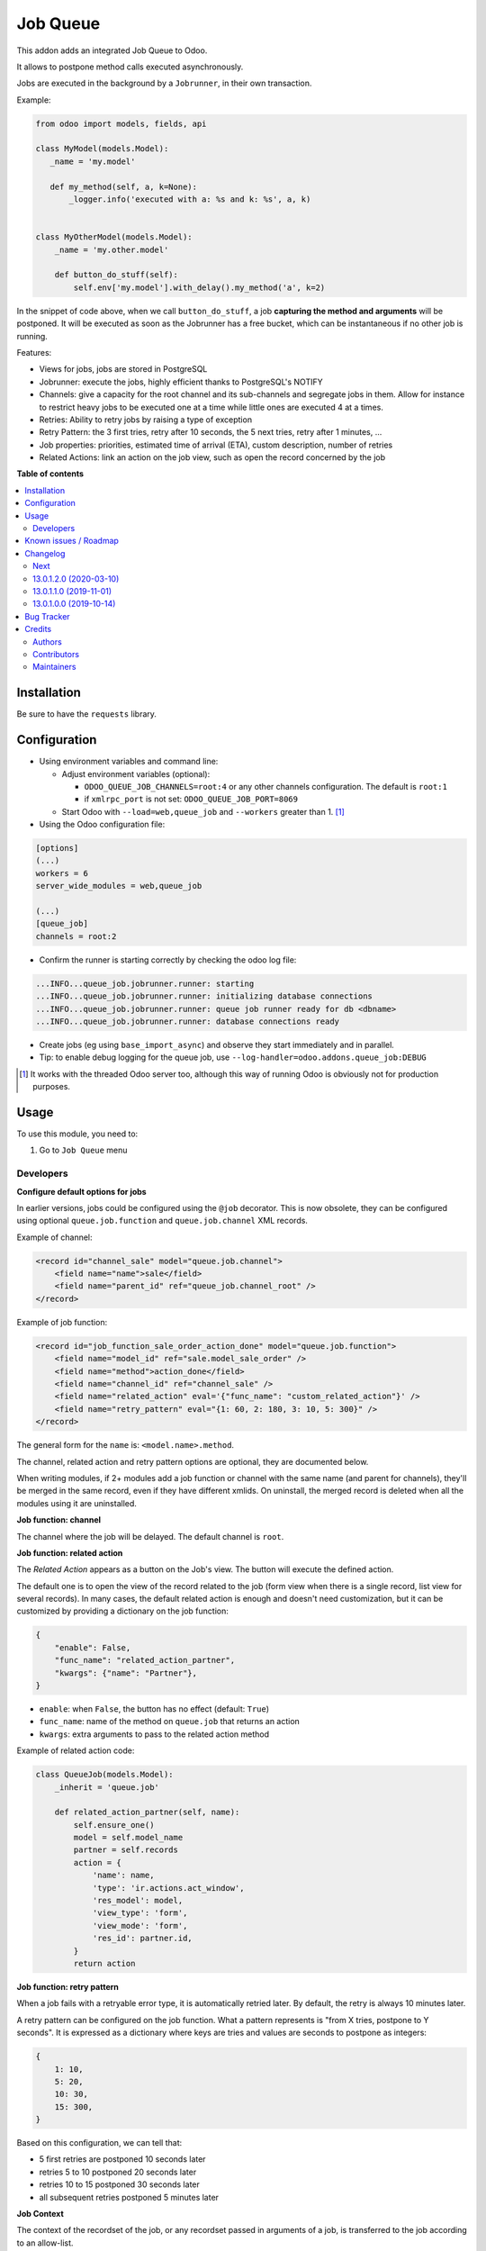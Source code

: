 =========
Job Queue
=========

.. 
   !!!!!!!!!!!!!!!!!!!!!!!!!!!!!!!!!!!!!!!!!!!!!!!!!!!!
   !! This file is generated by oca-gen-addon-readme !!
   !! changes will be overwritten.                   !!
   !!!!!!!!!!!!!!!!!!!!!!!!!!!!!!!!!!!!!!!!!!!!!!!!!!!!
   !! source digest: sha256:526bc57d82ebe00d5f3300f005b170f34f729e4fb5c4b0a55f3110a3a2c75e12
   !!!!!!!!!!!!!!!!!!!!!!!!!!!!!!!!!!!!!!!!!!!!!!!!!!!!

.. |badge1| image:: https://img.shields.io/badge/maturity-Mature-brightgreen.png
    :target: https://odoo-community.org/page/development-status
    :alt: Mature
.. |badge2| image:: https://img.shields.io/badge/licence-LGPL--3-blue.png
    :target: http://www.gnu.org/licenses/lgpl-3.0-standalone.html
    :alt: License: LGPL-3
.. |badge3| image:: https://img.shields.io/badge/github-OCA%2Fqueue-lightgray.png?logo=github
    :target: https://github.com/OCA/queue/tree/13.0/queue_job
    :alt: OCA/queue
.. |badge4| image:: https://img.shields.io/badge/weblate-Translate%20me-F47D42.png
    :target: https://translation.odoo-community.org/projects/queue-13-0/queue-13-0-queue_job
    :alt: Translate me on Weblate
.. |badge5| image:: https://img.shields.io/badge/runboat-Try%20me-875A7B.png
    :target: https://runboat.odoo-community.org/builds?repo=OCA/queue&target_branch=13.0
    :alt: Try me on Runboat

|badge1| |badge2| |badge3| |badge4| |badge5|

This addon adds an integrated Job Queue to Odoo.

It allows to postpone method calls executed asynchronously.

Jobs are executed in the background by a ``Jobrunner``, in their own transaction.

Example:

.. code-block:: python

  from odoo import models, fields, api

  class MyModel(models.Model):
     _name = 'my.model'

     def my_method(self, a, k=None):
         _logger.info('executed with a: %s and k: %s', a, k)


  class MyOtherModel(models.Model):
      _name = 'my.other.model'

      def button_do_stuff(self):
          self.env['my.model'].with_delay().my_method('a', k=2)


In the snippet of code above, when we call ``button_do_stuff``, a job **capturing
the method and arguments** will be postponed.  It will be executed as soon as the
Jobrunner has a free bucket, which can be instantaneous if no other job is
running.


Features:

* Views for jobs, jobs are stored in PostgreSQL
* Jobrunner: execute the jobs, highly efficient thanks to PostgreSQL's NOTIFY
* Channels: give a capacity for the root channel and its sub-channels and
  segregate jobs in them. Allow for instance to restrict heavy jobs to be
  executed one at a time while little ones are executed 4 at a times.
* Retries: Ability to retry jobs by raising a type of exception
* Retry Pattern: the 3 first tries, retry after 10 seconds, the 5 next tries,
  retry after 1 minutes, ...
* Job properties: priorities, estimated time of arrival (ETA), custom
  description, number of retries
* Related Actions: link an action on the job view, such as open the record
  concerned by the job

**Table of contents**

.. contents::
   :local:

Installation
============

Be sure to have the ``requests`` library.

Configuration
=============

* Using environment variables and command line:

  * Adjust environment variables (optional):

    - ``ODOO_QUEUE_JOB_CHANNELS=root:4`` or any other channels configuration.
      The default is ``root:1``

    - if ``xmlrpc_port`` is not set: ``ODOO_QUEUE_JOB_PORT=8069``

  * Start Odoo with ``--load=web,queue_job``
    and ``--workers`` greater than 1. [1]_


* Using the Odoo configuration file:

.. code-block:: ini

  [options]
  (...)
  workers = 6
  server_wide_modules = web,queue_job

  (...)
  [queue_job]
  channels = root:2

* Confirm the runner is starting correctly by checking the odoo log file:

.. code-block::

  ...INFO...queue_job.jobrunner.runner: starting
  ...INFO...queue_job.jobrunner.runner: initializing database connections
  ...INFO...queue_job.jobrunner.runner: queue job runner ready for db <dbname>
  ...INFO...queue_job.jobrunner.runner: database connections ready

* Create jobs (eg using ``base_import_async``) and observe they
  start immediately and in parallel.

* Tip: to enable debug logging for the queue job, use
  ``--log-handler=odoo.addons.queue_job:DEBUG``

.. [1] It works with the threaded Odoo server too, although this way
       of running Odoo is obviously not for production purposes.

Usage
=====

To use this module, you need to:

#. Go to ``Job Queue`` menu

Developers
~~~~~~~~~~

**Configure default options for jobs**

In earlier versions, jobs could be configured using the ``@job`` decorator.
This is now obsolete, they can be configured using optional ``queue.job.function``
and ``queue.job.channel`` XML records.

Example of channel:

.. code-block:: XML

    <record id="channel_sale" model="queue.job.channel">
        <field name="name">sale</field>
        <field name="parent_id" ref="queue_job.channel_root" />
    </record>

Example of job function:

.. code-block:: XML

    <record id="job_function_sale_order_action_done" model="queue.job.function">
        <field name="model_id" ref="sale.model_sale_order" />
        <field name="method">action_done</field>
        <field name="channel_id" ref="channel_sale" />
        <field name="related_action" eval='{"func_name": "custom_related_action"}' />
        <field name="retry_pattern" eval="{1: 60, 2: 180, 3: 10, 5: 300}" />
    </record>

The general form for the ``name`` is: ``<model.name>.method``.

The channel, related action and retry pattern options are optional, they are
documented below.

When writing modules, if 2+ modules add a job function or channel with the same
name (and parent for channels), they'll be merged in the same record, even if
they have different xmlids. On uninstall, the merged record is deleted when all
the modules using it are uninstalled.


**Job function: channel**

The channel where the job will be delayed. The default channel is ``root``.

**Job function: related action**

The *Related Action* appears as a button on the Job's view.
The button will execute the defined action.

The default one is to open the view of the record related to the job (form view
when there is a single record, list view for several records).
In many cases, the default related action is enough and doesn't need
customization, but it can be customized by providing a dictionary on the job
function:

.. code-block:: python

   {
       "enable": False,
       "func_name": "related_action_partner",
       "kwargs": {"name": "Partner"},
   }

* ``enable``: when ``False``, the button has no effect (default: ``True``)
* ``func_name``: name of the method on ``queue.job`` that returns an action
* ``kwargs``: extra arguments to pass to the related action method

Example of related action code:

.. code-block:: python

    class QueueJob(models.Model):
        _inherit = 'queue.job'

        def related_action_partner(self, name):
            self.ensure_one()
            model = self.model_name
            partner = self.records
            action = {
                'name': name,
                'type': 'ir.actions.act_window',
                'res_model': model,
                'view_type': 'form',
                'view_mode': 'form',
                'res_id': partner.id,
            }
            return action


**Job function: retry pattern**

When a job fails with a retryable error type, it is automatically
retried later. By default, the retry is always 10 minutes later.

A retry pattern can be configured on the job function. What a pattern represents
is "from X tries, postpone to Y seconds". It is expressed as a dictionary where
keys are tries and values are seconds to postpone as integers:


.. code-block:: python

   {
       1: 10,
       5: 20,
       10: 30,
       15: 300,
   }

Based on this configuration, we can tell that:

* 5 first retries are postponed 10 seconds later
* retries 5 to 10 postponed 20 seconds later
* retries 10 to 15 postponed 30 seconds later
* all subsequent retries postponed 5 minutes later

**Job Context**

The context of the recordset of the job, or any recordset passed in arguments of
a job, is transferred to the job according to an allow-list.

The default allow-list is empty for backward compatibility. The allow-list can
be customized in ``Base._job_prepare_context_before_enqueue_keys``.

Example:

.. code-block:: python

   class Base(models.AbstractModel):

       _inherit = "base"

       @api.model
       def _job_prepare_context_before_enqueue_keys(self):
           """Keys to keep in context of stored jobs

           Empty by default for backward compatibility.
           """
           return ("tz", "lang", "allowed_company_ids", "force_company", "active_test")

**Bypass jobs on running Odoo**

When you are developing (ie: connector modules) you might want
to bypass the queue job and run your code immediately.

To do so you can set `TEST_QUEUE_JOB_NO_DELAY=1` in your enviroment.

**Bypass jobs in tests**

When writing tests on job-related methods is always tricky to deal with
delayed recordsets. To make your testing life easier
you can set `test_queue_job_no_delay=True` in the context.

Tip: you can do this at test case level like this

.. code-block:: python

    @classmethod
    def setUpClass(cls):
        super().setUpClass()
        cls.env = cls.env(context=dict(
            cls.env.context,
            test_queue_job_no_delay=True,  # no jobs thanks
        ))

Then all your tests execute the job methods synchronously
without delaying any jobs.

Known issues / Roadmap
======================

* After creating a new database or installing ``queue_job`` on an
  existing database, Odoo must be restarted for the runner to detect it.

* When Odoo shuts down normally, it waits for running jobs to finish.
  However, when the Odoo server crashes or is otherwise force-stopped,
  running jobs are interrupted while the runner has no chance to know
  they have been aborted. In such situations, jobs may remain in
  ``started`` or ``enqueued`` state after the Odoo server is halted.
  Since the runner has no way to know if they are actually running or
  not, and does not know for sure if it is safe to restart the jobs,
  it does not attempt to restart them automatically. Such stale jobs
  therefore fill the running queue and prevent other jobs to start.
  You must therefore requeue them manually, either from the Jobs view,
  or by running the following SQL statement *before starting Odoo*:

.. code-block:: sql

  update queue_job set state='pending' where state in ('started', 'enqueued')

Changelog
=========

.. [ The change log. The goal of this file is to help readers
    understand changes between version. The primary audience is
    end users and integrators. Purely technical changes such as
    code refactoring must not be mentioned here.

    This file may contain ONE level of section titles, underlined
    with the ~ (tilde) character. Other section markers are
    forbidden and will likely break the structure of the README.rst
    or other documents where this fragment is included. ]

Next
~~~~

* [ADD] Run jobrunner as a worker process instead of a thread in the main
  process (when running with --workers > 0)
* [REF] ``@job`` and ``@related_action`` deprecated, any method can be delayed,
  and configured using ``queue.job.function`` records


13.0.1.2.0 (2020-03-10)
~~~~~~~~~~~~~~~~~~~~~~~

* Fix Multi-company access rules


13.0.1.1.0 (2019-11-01)
~~~~~~~~~~~~~~~~~~~~~~~

Important: the license has been changed from AGPL3 to LGPL3.

* Remove deprecated default company method
  (details on `#180 <https://github.com/OCA/queue/pull/180>`_)


13.0.1.0.0 (2019-10-14)
~~~~~~~~~~~~~~~~~~~~~~~

* [MIGRATION] from 12.0 branched at rev. 0138cd0

Bug Tracker
===========

Bugs are tracked on `GitHub Issues <https://github.com/OCA/queue/issues>`_.
In case of trouble, please check there if your issue has already been reported.
If you spotted it first, help us to smash it by providing a detailed and welcomed
`feedback <https://github.com/OCA/queue/issues/new?body=module:%20queue_job%0Aversion:%2013.0%0A%0A**Steps%20to%20reproduce**%0A-%20...%0A%0A**Current%20behavior**%0A%0A**Expected%20behavior**>`_.

Do not contact contributors directly about support or help with technical issues.

Credits
=======

Authors
~~~~~~~

* Camptocamp
* ACSONE SA/NV

Contributors
~~~~~~~~~~~~

* Guewen Baconnier <guewen.baconnier@camptocamp.com>
* Stéphane Bidoul <stephane.bidoul@acsone.eu>
* Matthieu Dietrich <matthieu.dietrich@camptocamp.com>
* Jos De Graeve <Jos.DeGraeve@apertoso.be>
* David Lefever <dl@taktik.be>
* Laurent Mignon <laurent.mignon@acsone.eu>
* Laetitia Gangloff <laetitia.gangloff@acsone.eu>
* Cédric Pigeon <cedric.pigeon@acsone.eu>
* Tatiana Deribina <tatiana.deribina@avoin.systems>
* Souheil Bejaoui <souheil.bejaoui@acsone.eu>

Maintainers
~~~~~~~~~~~

This module is maintained by the OCA.

.. image:: https://odoo-community.org/logo.png
   :alt: Odoo Community Association
   :target: https://odoo-community.org

OCA, or the Odoo Community Association, is a nonprofit organization whose
mission is to support the collaborative development of Odoo features and
promote its widespread use.

.. |maintainer-guewen| image:: https://github.com/guewen.png?size=40px
    :target: https://github.com/guewen
    :alt: guewen

Current `maintainer <https://odoo-community.org/page/maintainer-role>`__:

|maintainer-guewen| 

This module is part of the `OCA/queue <https://github.com/OCA/queue/tree/13.0/queue_job>`_ project on GitHub.

You are welcome to contribute. To learn how please visit https://odoo-community.org/page/Contribute.
